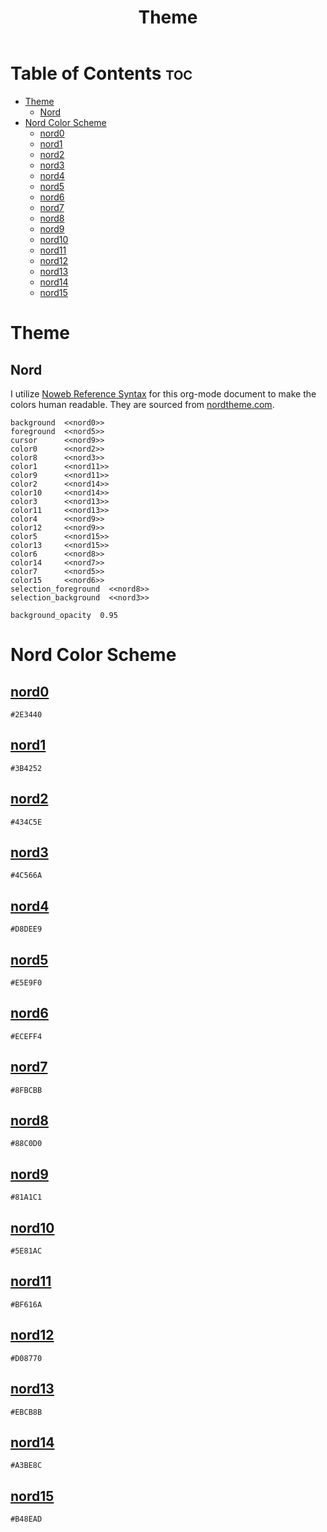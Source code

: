 #+TITLE: Theme

* Table of Contents :toc:
- [[#theme][Theme]]
  - [[#nord][Nord]]
- [[#nord-color-scheme][Nord Color Scheme]]
  - [[#nord0][nord0]]
  - [[#nord1][nord1]]
  - [[#nord2][nord2]]
  - [[#nord3][nord3]]
  - [[#nord4][nord4]]
  - [[#nord5][nord5]]
  - [[#nord6][nord6]]
  - [[#nord7][nord7]]
  - [[#nord8][nord8]]
  - [[#nord9][nord9]]
  - [[#nord10][nord10]]
  - [[#nord11][nord11]]
  - [[#nord12][nord12]]
  - [[#nord13][nord13]]
  - [[#nord14][nord14]]
  - [[#nord15][nord15]]

* Theme
** Nord
I utilize [[https://orgmode.org/manual/Noweb-Reference-Syntax.html][Noweb Reference Syntax]] for this org-mode document to make the colors human readable. They are sourced from [[https://www.nordtheme.com/docs/colors-and-palettes][nordtheme.com]].
#+BEGIN_SRC kitty :noweb tangle :tangle theme.conf
background  <<nord0>>
foreground  <<nord5>>
cursor      <<nord9>>
color0      <<nord2>>
color8      <<nord3>>
color1      <<nord11>>
color9      <<nord11>>
color2      <<nord14>>
color10     <<nord14>>
color3      <<nord13>>
color11     <<nord13>>
color4      <<nord9>>
color12     <<nord9>>
color5      <<nord15>>
color13     <<nord15>>
color6      <<nord8>>
color14     <<nord7>>
color7      <<nord5>>
color15     <<nord6>>
selection_foreground  <<nord8>>
selection_background  <<nord3>>

background_opacity  0.95
#+END_SRC

* Nord Color Scheme
** [[https://www.nordtheme.com/docs/colors-and-palettes#nord0][nord0]]
#+NAME: nord0
#+BEGIN_SRC text
#2E3440
#+END_SRC

** [[https://www.nordtheme.com/docs/colors-and-palettes#nord1][nord1]]
#+NAME: nord1
#+BEGIN_SRC text
#3B4252
#+END_SRC

** [[https://www.nordtheme.com/docs/colors-and-palettes#nord2][nord2]]
#+NAME: nord2
#+BEGIN_SRC text
#434C5E
#+END_SRC

** [[https://www.nordtheme.com/docs/colors-and-palettes#nord3][nord3]]
#+NAME: nord3
#+BEGIN_SRC text
#4C566A
#+END_SRC

** [[https://www.nordtheme.com/docs/colors-and-palettes#nord4][nord4]]
#+NAME: nord4
#+BEGIN_SRC text
#D8DEE9
#+END_SRC

** [[https://www.nordtheme.com/docs/colors-and-palettes#nord5][nord5]]
#+NAME: nord5
#+BEGIN_SRC text
#E5E9F0
#+END_SRC

** [[https://www.nordtheme.com/docs/colors-and-palettes#nord6][nord6]]
#+NAME: nord6
#+BEGIN_SRC text
#ECEFF4
#+END_SRC

** [[https://www.nordtheme.com/docs/colors-and-palettes#nord7][nord7]]
#+NAME: nord7
#+BEGIN_SRC text
#8FBCBB
#+END_SRC

** [[https://www.nordtheme.com/docs/colors-and-palettes#nord8][nord8]]
#+NAME: nord8
#+BEGIN_SRC text
#88C0D0
#+END_SRC

** [[https://www.nordtheme.com/docs/colors-and-palettes#nord9][nord9]]
#+NAME: nord9
#+BEGIN_SRC text
#81A1C1
#+END_SRC

** [[https://www.nordtheme.com/docs/colors-and-palettes#nord10][nord10]]
#+NAME: nord10
#+BEGIN_SRC text
#5E81AC
#+END_SRC

** [[https://www.nordtheme.com/docs/colors-and-palettes#nord11][nord11]]
#+NAME: nord11
#+BEGIN_SRC text
#BF616A
#+END_SRC

** [[https://www.nordtheme.com/docs/colors-and-palettes#nord12][nord12]]
#+NAME: nord12
#+BEGIN_SRC text
#D08770
#+END_SRC

** [[https://www.nordtheme.com/docs/colors-and-palettes#nord13][nord13]]
#+NAME: nord13
#+BEGIN_SRC text
#EBCB8B
#+END_SRC

** [[https://www.nordtheme.com/docs/colors-and-palettes#nord14][nord14]]
#+NAME: nord14
#+BEGIN_SRC text
#A3BE8C
#+END_SRC

** [[https://www.nordtheme.com/docs/colors-and-palettes#nord15][nord15]]
#+NAME: nord15
#+BEGIN_SRC text
#B48EAD
#+END_SRC
